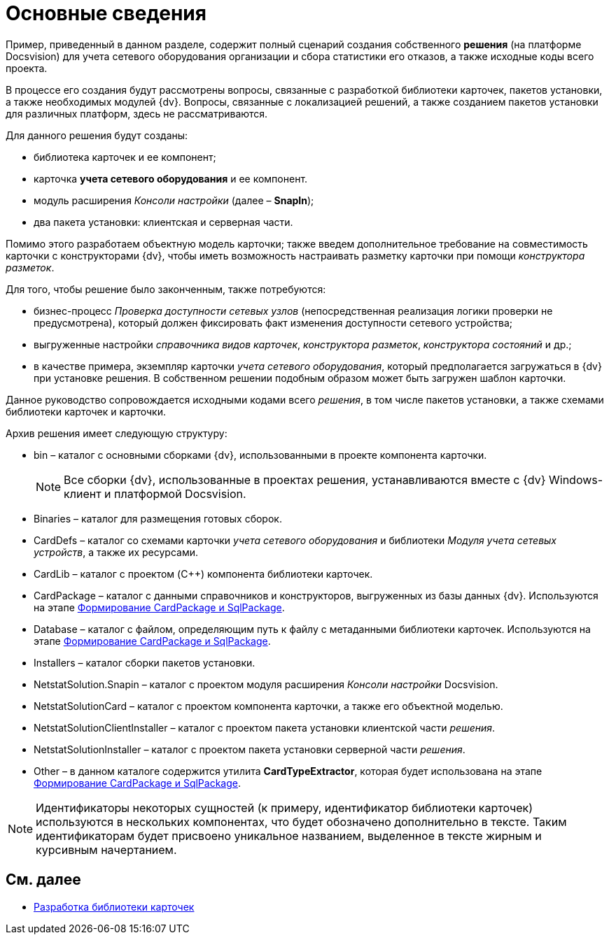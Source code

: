 = Основные сведения

Пример, приведенный в данном разделе, содержит полный сценарий создания собственного *решения* (на платформе Docsvision) для учета сетевого оборудования организации и сбора статистики его отказов, а также исходные коды всего проекта.

В процессе его создания будут рассмотрены вопросы, связанные с разработкой библиотеки карточек, пакетов установки, а также необходимых модулей {dv}. Вопросы, связанные с локализацией решений, а также созданием пакетов установки для различных платформ, здесь не рассматриваются.

Для данного решения будут созданы:

* библиотека карточек и ее компонент;
* карточка *учета сетевого оборудования* и ее компонент.
* модуль расширения _Консоли настройки_ (далее – *SnapIn*);
* два пакета установки: клиентская и серверная части.

Помимо этого разработаем объектную модель карточки; также введем дополнительное требование на совместимость карточки с конструкторами {dv}, чтобы иметь возможность настраивать разметку карточки при помощи _конструктора разметок_.

Для того, чтобы решение было законченным, также потребуются:

* бизнес-процесс _Проверка доступности сетевых узлов_ (непосредственная реализация логики проверки не предусмотрена), который должен фиксировать факт изменения доступности сетевого устройства;
* выгруженные настройки _справочника видов карточек_, _конструктора разметок_, _конструктора состояний_ и др.;
* в качестве примера, экземпляр карточки _учета сетевого оборудования_, который предполагается загружаться в {dv} при установке решения. В собственном решении подобным образом может быть загружен шаблон карточки.

Данное руководство сопровождается исходными кодами всего _решения_, в том числе пакетов установки, а также схемами библиотеки карточек и карточки.

Архив решения имеет следующую структуру:

* bin – каталог с основными сборками {dv}, использованными в проекте компонента карточки.
+
[NOTE]
====
Все сборки {dv}, использованные в проектах решения, устанавливаются вместе с {dv} Windows-клиент и платформой Docsvision.
====
* Binaries – каталог для размещения готовых сборок.
* CardDefs – каталог со схемами карточки _учета сетевого оборудования_ и библиотеки _Модуля учета сетевых устройств_, а также их ресурсами.
* CardLib – каталог с проектом (C++) компонента библиотеки карточек.
* CardPackage – каталог с данными справочников и конструкторов, выгруженных из базы данных {dv}. Используются на этапе xref:CreatePackages.adoc[Формирование CardPackage и SqlPackage].
* Database – каталог с файлом, определяющим путь к файлу с метаданными библиотеки карточек. Используются на этапе xref:CreatePackages.adoc[Формирование CardPackage и SqlPackage].
* Installers – каталог сборки пакетов установки.
* NetstatSolution.Snapin – каталог с проектом модуля расширения _Консоли настройки_ Docsvision.
* NetstatSolutionCard – каталог с проектом компонента карточки, а также его объектной моделью.
* NetstatSolutionClientInstaller – каталог с проектом пакета установки клиентской части _решения_.
* NetstatSolutionInstaller – каталог с проектом пакета установки серверной части _решения_.
* Other – в данном каталоге содержится утилита *CardTypeExtractor*, которая будет использована на этапе xref:CreatePackages.adoc[Формирование CardPackage и SqlPackage].

[NOTE]
====
Идентификаторы некоторых сущностей (к примеру, идентификатор библиотеки карточек) используются в нескольких компонентах, что будет обозначено дополнительно в тексте. Таким идентификаторам будет присвоено уникальное названием, выделенное в тексте жирным и курсивным начертанием.
====

== См. далее

* xref:CreateCardLib.adoc[Разработка библиотеки карточек]
